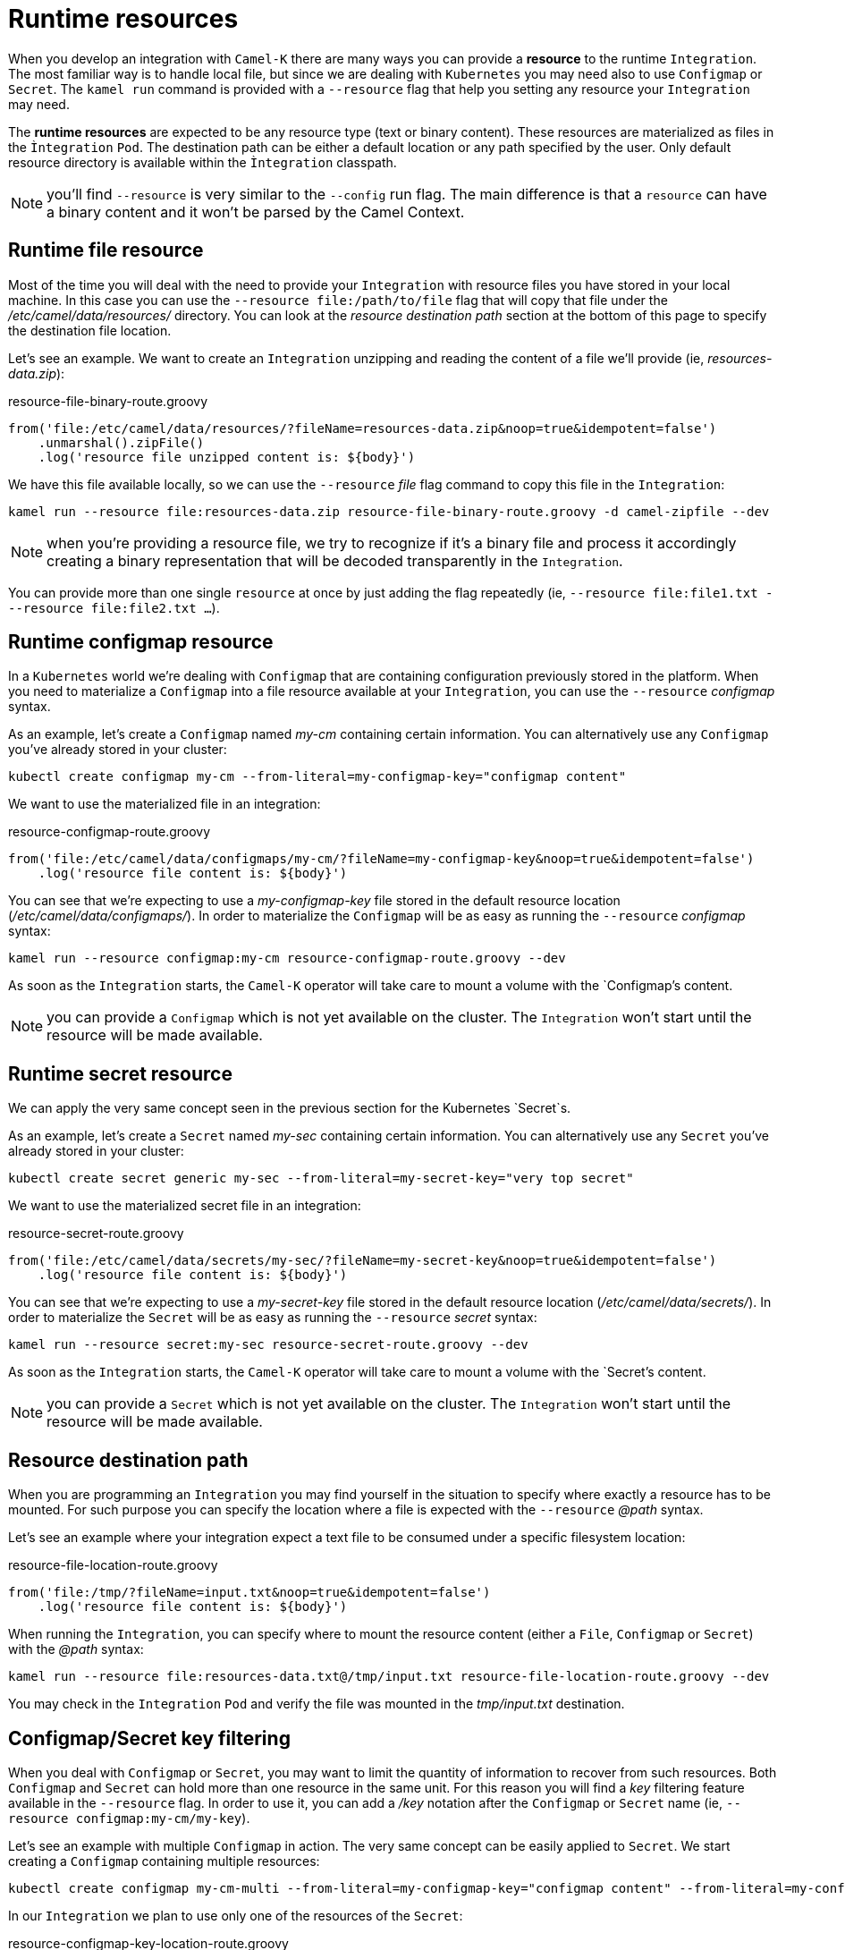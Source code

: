 [[runtime-resources]]
= Runtime resources

When you develop an integration with `Camel-K` there are many ways you can provide a *resource* to the runtime `Integration`. The most familiar way is to handle local file, but since we are dealing with `Kubernetes` you may need also to use `Configmap` or `Secret`. The `kamel run` command is provided with a `--resource` flag that help you setting any resource your `Integration` may need.

The *runtime resources* are expected to be any resource type (text or binary content). These resources are materialized as files in the `Ìntegration` `Pod`. The destination path can be either a default location or any path specified by the user. Only default resource directory is available within the `Ìntegration` classpath.

NOTE: you'll find `--resource` is very similar to the `--config` run flag. The main difference is that a `resource` can have a binary content and it won't be parsed by the Camel Context.

[[runtime-resource-file]]
== Runtime file resource

Most of the time you will deal with the need to provide your `Integration` with resource files you have stored in your local machine. In this case you can use the `--resource file:/path/to/file` flag that will copy that file under the _/etc/camel/data/resources/_ directory. You can look at the _resource destination path_ section at the bottom of this page to specify the destination file location.

Let's see an example. We want to create an `Integration` unzipping and reading the content of a file we'll provide (ie, _resources-data.zip_):

[source,groovy]
.resource-file-binary-route.groovy
----
from('file:/etc/camel/data/resources/?fileName=resources-data.zip&noop=true&idempotent=false')
    .unmarshal().zipFile()
    .log('resource file unzipped content is: ${body}')
----

We have this file available locally, so we can use the `--resource` _file_ flag command to copy this file in the `Integration`:

----
kamel run --resource file:resources-data.zip resource-file-binary-route.groovy -d camel-zipfile --dev
----

NOTE: when you're providing a resource file, we try to recognize if it's a binary file and process it accordingly creating a binary representation that will be decoded transparently in the `Integration`.

You can provide more than one single `resource` at once by just adding the flag repeatedly (ie, `--resource file:file1.txt ---resource file:file2.txt ...`).

[[runtime-resource-configmap]]
== Runtime configmap resource

In a `Kubernetes` world we're dealing with `Configmap` that are containing configuration previously stored in the platform. When you need to materialize a `Configmap` into a file resource available at your `Integration`, you can use the `--resource` _configmap_ syntax.

As an example, let's create a `Configmap` named _my-cm_ containing certain information. You can alternatively use any `Configmap` you've already stored in your cluster:

----
kubectl create configmap my-cm --from-literal=my-configmap-key="configmap content"
----

We want to use the materialized file in an integration:

[source,groovy]
.resource-configmap-route.groovy
----
from('file:/etc/camel/data/configmaps/my-cm/?fileName=my-configmap-key&noop=true&idempotent=false')
    .log('resource file content is: ${body}')
----

You can see that we're expecting to use a _my-configmap-key_ file stored in the default resource location (_/etc/camel/data/configmaps/_). In order to materialize the `Configmap` will be as easy as running the `--resource` _configmap_ syntax:

----
kamel run --resource configmap:my-cm resource-configmap-route.groovy --dev
----

As soon as the `Integration` starts, the `Camel-K` operator will take care to mount a volume with the `Configmap`'s content.

NOTE: you can provide a `Configmap` which is not yet available on the cluster. The `Integration` won't start until the resource will be made available.

[[runtime-resource-secret]]
== Runtime secret resource

We can apply the very same concept seen in the previous section for the Kubernetes `Secret`s.

As an example, let's create a `Secret` named _my-sec_ containing certain information. You can alternatively use any `Secret` you've already stored in your cluster:

----
kubectl create secret generic my-sec --from-literal=my-secret-key="very top secret"
----

We want to use the materialized secret file in an integration:

[source,groovy]
.resource-secret-route.groovy
----
from('file:/etc/camel/data/secrets/my-sec/?fileName=my-secret-key&noop=true&idempotent=false')
    .log('resource file content is: ${body}')
----

You can see that we're expecting to use a _my-secret-key_ file stored in the default resource location (_/etc/camel/data/secrets/_). In order to materialize the `Secret` will be as easy as running the `--resource` _secret_ syntax:

----
kamel run --resource secret:my-sec resource-secret-route.groovy --dev
----

As soon as the `Integration` starts, the `Camel-K` operator will take care to mount a volume with the `Secret`'s content.

NOTE: you can provide a `Secret` which is not yet available on the cluster. The `Integration` won't start until the resource will be made available.

[[runtime-resource-path]]
== Resource destination path

When you are programming an `Integration` you may find yourself in the situation to specify where exactly a resource has to be mounted. For such purpose you can specify the location where a file is expected with the `--resource` _@path_ syntax.

Let's see an example where your integration expect a text file to be consumed under a specific filesystem location:

[source,groovy]
.resource-file-location-route.groovy
----
from('file:/tmp/?fileName=input.txt&noop=true&idempotent=false')
    .log('resource file content is: ${body}')
----

When running the `Integration`, you can specify where to mount the resource content (either a `File`, `Configmap` or `Secret`) with the _@path_ syntax:

----
kamel run --resource file:resources-data.txt@/tmp/input.txt resource-file-location-route.groovy --dev
----

You may check in the `Integration` `Pod` and verify the file was mounted in the _tmp/input.txt_ destination.

[[runtime-resource-keys]]
== Configmap/Secret key filtering

When you deal with `Configmap` or `Secret`, you may want to limit the quantity of information to recover from such resources. Both `Configmap` and `Secret` can hold more than one resource in the same unit. For this reason you will find a _key_ filtering feature available in the `--resource` flag. In order to use it, you can add a _/key_ notation after the `Configmap` or `Secret` name (ie, `--resource configmap:my-cm/my-key`).

Let's see an example with multiple `Configmap` in action. The very same concept can be easily applied to `Secret`. We start creating a `Configmap` containing multiple resources:

----
kubectl create configmap my-cm-multi --from-literal=my-configmap-key="configmap content" --from-literal=my-configmap-key-2="another content"
----

In our `Integration` we plan to use only one of the resources of the `Secret`:

[source,groovy]
.resource-configmap-key-location-route.groovy
----
from('file:/tmp/app/data/?fileName=my-configmap-key-2&noop=true&idempotent=false')
    .log('resource file content is: ${body} consumed from ${header.CamelFileName}')
----

Let's use the _key_ filtering. Also notice that we're combining with the _@path_ syntax to declare where to mount the file:

----
kamel run --resource configmap:my-cm-multi/my-configmap-key-2@/tmp/app/data resource-configmap-key-location-route.groovy --dev
----

You may check in the `Integration` `Pod` that only the _my-configmap-key-2_ file has been mounted under _/tmp/app/data_ directory.

[[runtime-resources-config]]
== Runtime config

If you're looking for *runtime configuration* you can look at the xref:configuration/runtime-config.adoc[runtime configuration] section.